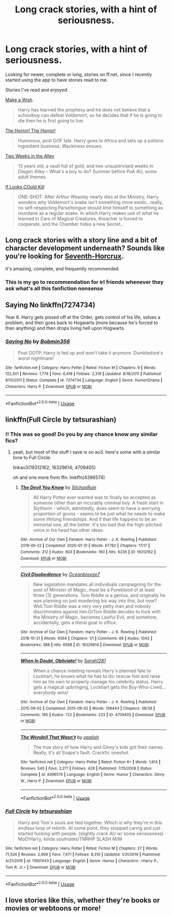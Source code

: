 #+TITLE: Long crack stories, with a hint of seriousness.

* Long crack stories, with a hint of seriousness.
:PROPERTIES:
:Score: 21
:DateUnix: 1583503524.0
:DateShort: 2020-Mar-06
:FlairText: Request
:END:
Looking for newer, complete or long, stories on ff.net, since I recently started using the app to have stories read to me.

Stories I've read and enjoyed:

[[https://www.fanfiction.net/s/2318355/1/Make-A-Wish][Make a Wish]]

#+begin_quote
  Harry has learned the prophesy and he does not believe that a schoolboy can defeat Voldemort, so he decides that if he is going to die then he is first going to live.
#+end_quote

[[https://www.fanfiction.net/s/4145459/1/The-Horror-The-Horror][The Horror! The Horror!]]

#+begin_quote
  Humorous, post GOF tale. Harry goes to Africa and sets up a potions ingredient business. Wackiness ensues.
#+end_quote

[[https://www.fanfiction.net/s/4036037/1/Two-Weeks-in-the-Alley][Two Weeks in the Alley]]

#+begin_quote
  13 years old, a vault full of gold, and two unsupervised weeks in Diagon Alley -- What's a boy to do? Summer before PoA AU, some adult themes.
#+end_quote

[[https://www.fanfiction.net/s/11572455/1/If-Looks-Could-Kill][If Looks COuld Kill]]

#+begin_quote
  ONE-SHOT: After Arthur Weasley nearly dies at the Ministry, Harry wonders why Voldemort's snake isn't something more exotic...really, no self-respecting Parseltongue should limit himself to something as mundane as a regular snake. In which Harry makes use of what he learned in Care of Magical Creatures, Kreacher is forced to cooperate, and the Chamber hides a new Secret..
#+end_quote


** Long crack stories with a story line and a bit of character development underneath? Sounds like you're looking for [[https://www.fanfiction.net/s/10677106/1/Seventh-Horcrux][Seventh-Horcrux]].

It's amazing, complete, and frequently recommended
:PROPERTIES:
:Author: ertlun
:Score: 12
:DateUnix: 1583507022.0
:DateShort: 2020-Mar-06
:END:

*** This is my go to recommendation for irl friends whenever they ask what's all this fanfiction nonsense
:PROPERTIES:
:Author: Pedroidon17
:Score: 7
:DateUnix: 1583509062.0
:DateShort: 2020-Mar-06
:END:


** *Saying No* linkffn(7274734)

Year 6. Harry gets pissed off at the Order, gets control of his life, solves a problem, and then goes back to Hogwarts (more because he's forced to than anything) and then drops living hell upon Hogwarts.
:PROPERTIES:
:Author: Nyanmaru_San
:Score: 3
:DateUnix: 1583512561.0
:DateShort: 2020-Mar-06
:END:

*** [[https://www.fanfiction.net/s/7274734/1/][*/Saying No/*]] by [[https://www.fanfiction.net/u/777540/Bobmin356][/Bobmin356/]]

#+begin_quote
  Post OOTP, Harry is fed up and won't take it anymore. Dumbledore's worst nightmare!
#+end_quote

^{/Site/:} ^{fanfiction.net} ^{*|*} ^{/Category/:} ^{Harry} ^{Potter} ^{*|*} ^{/Rated/:} ^{Fiction} ^{M} ^{*|*} ^{/Chapters/:} ^{9} ^{*|*} ^{/Words/:} ^{122,301} ^{*|*} ^{/Reviews/:} ^{1,774} ^{*|*} ^{/Favs/:} ^{6,418} ^{*|*} ^{/Follows/:} ^{2,319} ^{*|*} ^{/Updated/:} ^{8/18/2011} ^{*|*} ^{/Published/:} ^{8/10/2011} ^{*|*} ^{/Status/:} ^{Complete} ^{*|*} ^{/id/:} ^{7274734} ^{*|*} ^{/Language/:} ^{English} ^{*|*} ^{/Genre/:} ^{Humor/Drama} ^{*|*} ^{/Characters/:} ^{Harry} ^{P.} ^{*|*} ^{/Download/:} ^{[[http://www.ff2ebook.com/old/ffn-bot/index.php?id=7274734&source=ff&filetype=epub][EPUB]]} ^{or} ^{[[http://www.ff2ebook.com/old/ffn-bot/index.php?id=7274734&source=ff&filetype=mobi][MOBI]]}

--------------

*FanfictionBot*^{2.0.0-beta} | [[https://github.com/tusing/reddit-ffn-bot/wiki/Usage][Usage]]
:PROPERTIES:
:Author: FanfictionBot
:Score: 2
:DateUnix: 1583512569.0
:DateShort: 2020-Mar-06
:END:


** linkffn(Full Circle by tetsurashian)
:PROPERTIES:
:Author: AgathaJames
:Score: 3
:DateUnix: 1583516982.0
:DateShort: 2020-Mar-06
:END:

*** !! This was so good! Do you by any chance know any similar fics?
:PROPERTIES:
:Author: browtfiwasboredokai
:Score: 2
:DateUnix: 1583537334.0
:DateShort: 2020-Mar-07
:END:

**** yeah, but most of the stuff I save is on ao3. here's some with a similar tone to Full Circle:

linkao3(19312162; 16329614; 4709405)

oh and one more from ffn: linkffn(4396574)
:PROPERTIES:
:Author: AgathaJames
:Score: 3
:DateUnix: 1583617135.0
:DateShort: 2020-Mar-08
:END:

***** [[https://archiveofourown.org/works/19312162][*/The Devil You Know/*]] by [[https://www.archiveofourown.org/users/SilchasRuin/pseuds/SilchasRuin][/SilchasRuin/]]

#+begin_quote
  All Harry Potter ever wanted was to finally be accepted as someone other than an incurably criminal boy. A fresh start in Slytherin - which, admittedly, does seem to have a worrying proportion of goons - seems to be just what he needs to make some lifelong friendships. And if that life happens to be an immortal one, all the better. It's too bad that the high-pitched voice in his head has other ideas.
#+end_quote

^{/Site/:} ^{Archive} ^{of} ^{Our} ^{Own} ^{*|*} ^{/Fandom/:} ^{Harry} ^{Potter} ^{-} ^{J.} ^{K.} ^{Rowling} ^{*|*} ^{/Published/:} ^{2019-06-22} ^{*|*} ^{/Completed/:} ^{2020-01-31} ^{*|*} ^{/Words/:} ^{67782} ^{*|*} ^{/Chapters/:} ^{17/17} ^{*|*} ^{/Comments/:} ^{312} ^{*|*} ^{/Kudos/:} ^{603} ^{*|*} ^{/Bookmarks/:} ^{160} ^{*|*} ^{/Hits/:} ^{6236} ^{*|*} ^{/ID/:} ^{19312162} ^{*|*} ^{/Download/:} ^{[[https://archiveofourown.org/downloads/19312162/The%20Devil%20You%20Know.epub?updated_at=1580501874][EPUB]]} ^{or} ^{[[https://archiveofourown.org/downloads/19312162/The%20Devil%20You%20Know.mobi?updated_at=1580501874][MOBI]]}

--------------

[[https://archiveofourown.org/works/16329614][*/Civil Disobedience/*]] by [[https://www.archiveofourown.org/users/Oceanbreeze7/pseuds/Oceanbreeze7][/Oceanbreeze7/]]

#+begin_quote
  New legislation mandates all individuals campaigning for the post of Minister of Magic, must be a Pureblood of at least three (3) generations. Tom Riddle is a genius, and originally he was planning on just murdering his way into this, but now?Well.Tom Riddle was a very very petty man,and nobody discriminates against him.OrTom Riddle decides to fuck with the Ministry of Magic, becomes Lawful Evil, and somehow, accidentally, gets a literal goat in office.
#+end_quote

^{/Site/:} ^{Archive} ^{of} ^{Our} ^{Own} ^{*|*} ^{/Fandom/:} ^{Harry} ^{Potter} ^{-} ^{J.} ^{K.} ^{Rowling} ^{*|*} ^{/Published/:} ^{2018-10-21} ^{*|*} ^{/Words/:} ^{9364} ^{*|*} ^{/Chapters/:} ^{1/1} ^{*|*} ^{/Comments/:} ^{66} ^{*|*} ^{/Kudos/:} ^{1042} ^{*|*} ^{/Bookmarks/:} ^{388} ^{*|*} ^{/Hits/:} ^{6568} ^{*|*} ^{/ID/:} ^{16329614} ^{*|*} ^{/Download/:} ^{[[https://archiveofourown.org/downloads/16329614/Civil%20Disobedience.epub?updated_at=1555337821][EPUB]]} ^{or} ^{[[https://archiveofourown.org/downloads/16329614/Civil%20Disobedience.mobi?updated_at=1555337821][MOBI]]}

--------------

[[https://archiveofourown.org/works/4709405][*/When In Doubt, Obliviate!/*]] by [[https://www.archiveofourown.org/users/Sarah1281/pseuds/Sarah1281][/Sarah1281/]]

#+begin_quote
  When a chance meeting reveals Harry's planned fate to Lockhart, he knows what he has to do: rescue him and raise him as his own to properly manage his celebrity status. Harry gets a magical upbringing, Lockhart gets the Boy-Who-Lived...everybody wins!
#+end_quote

^{/Site/:} ^{Archive} ^{of} ^{Our} ^{Own} ^{*|*} ^{/Fandom/:} ^{Harry} ^{Potter} ^{-} ^{J.} ^{K.} ^{Rowling} ^{*|*} ^{/Published/:} ^{2015-09-02} ^{*|*} ^{/Completed/:} ^{2015-09-02} ^{*|*} ^{/Words/:} ^{108444} ^{*|*} ^{/Chapters/:} ^{38/38} ^{*|*} ^{/Comments/:} ^{160} ^{*|*} ^{/Kudos/:} ^{722} ^{*|*} ^{/Bookmarks/:} ^{223} ^{*|*} ^{/ID/:} ^{4709405} ^{*|*} ^{/Download/:} ^{[[https://archiveofourown.org/downloads/4709405/When%20In%20Doubt%20Obliviate.epub?updated_at=1562266743][EPUB]]} ^{or} ^{[[https://archiveofourown.org/downloads/4709405/When%20In%20Doubt%20Obliviate.mobi?updated_at=1562266743][MOBI]]}

--------------

[[https://www.fanfiction.net/s/4396574/1/][*/The Wendell That Wasn't/*]] by [[https://www.fanfiction.net/u/188153/opalish][/opalish/]]

#+begin_quote
  The true story of how Harry and Ginny's kids got their names. Really, it's all Snape's fault. Crackfic oneshot.
#+end_quote

^{/Site/:} ^{fanfiction.net} ^{*|*} ^{/Category/:} ^{Harry} ^{Potter} ^{*|*} ^{/Rated/:} ^{Fiction} ^{K+} ^{*|*} ^{/Words/:} ^{1,814} ^{*|*} ^{/Reviews/:} ^{540} ^{*|*} ^{/Favs/:} ^{3,271} ^{*|*} ^{/Follows/:} ^{428} ^{*|*} ^{/Published/:} ^{7/15/2008} ^{*|*} ^{/Status/:} ^{Complete} ^{*|*} ^{/id/:} ^{4396574} ^{*|*} ^{/Language/:} ^{English} ^{*|*} ^{/Genre/:} ^{Humor} ^{*|*} ^{/Characters/:} ^{Ginny} ^{W.,} ^{Harry} ^{P.} ^{*|*} ^{/Download/:} ^{[[http://www.ff2ebook.com/old/ffn-bot/index.php?id=4396574&source=ff&filetype=epub][EPUB]]} ^{or} ^{[[http://www.ff2ebook.com/old/ffn-bot/index.php?id=4396574&source=ff&filetype=mobi][MOBI]]}

--------------

*FanfictionBot*^{2.0.0-beta} | [[https://github.com/tusing/reddit-ffn-bot/wiki/Usage][Usage]]
:PROPERTIES:
:Author: FanfictionBot
:Score: 2
:DateUnix: 1583617174.0
:DateShort: 2020-Mar-08
:END:


*** [[https://www.fanfiction.net/s/11907443/1/][*/Full Circle/*]] by [[https://www.fanfiction.net/u/5621751/tetsurashian][/tetsurashian/]]

#+begin_quote
  Harry and Tom's souls are tied together. Which is why they're in this endless loop of rebirth. At some point, they stopped caring and just started fucking with people. (slightly crack AU w/ some seriousness) MoD!Harry, kinda soulmates!TMRHP SLASH M/M
#+end_quote

^{/Site/:} ^{fanfiction.net} ^{*|*} ^{/Category/:} ^{Harry} ^{Potter} ^{*|*} ^{/Rated/:} ^{Fiction} ^{M} ^{*|*} ^{/Chapters/:} ^{27} ^{*|*} ^{/Words/:} ^{71,334} ^{*|*} ^{/Reviews/:} ^{2,999} ^{*|*} ^{/Favs/:} ^{7,471} ^{*|*} ^{/Follows/:} ^{8,310} ^{*|*} ^{/Updated/:} ^{1/31/2019} ^{*|*} ^{/Published/:} ^{4/21/2016} ^{*|*} ^{/id/:} ^{11907443} ^{*|*} ^{/Language/:} ^{English} ^{*|*} ^{/Genre/:} ^{Humor} ^{*|*} ^{/Characters/:} ^{<Harry} ^{P.,} ^{Tom} ^{R.} ^{Jr.>} ^{*|*} ^{/Download/:} ^{[[http://www.ff2ebook.com/old/ffn-bot/index.php?id=11907443&source=ff&filetype=epub][EPUB]]} ^{or} ^{[[http://www.ff2ebook.com/old/ffn-bot/index.php?id=11907443&source=ff&filetype=mobi][MOBI]]}

--------------

*FanfictionBot*^{2.0.0-beta} | [[https://github.com/tusing/reddit-ffn-bot/wiki/Usage][Usage]]
:PROPERTIES:
:Author: FanfictionBot
:Score: 2
:DateUnix: 1583517012.0
:DateShort: 2020-Mar-06
:END:


** I love stories like this, whether they're books or movies or webtoons or more!
:PROPERTIES:
:Author: YoungMadScientist_
:Score: 1
:DateUnix: 1583540372.0
:DateShort: 2020-Mar-07
:END:
